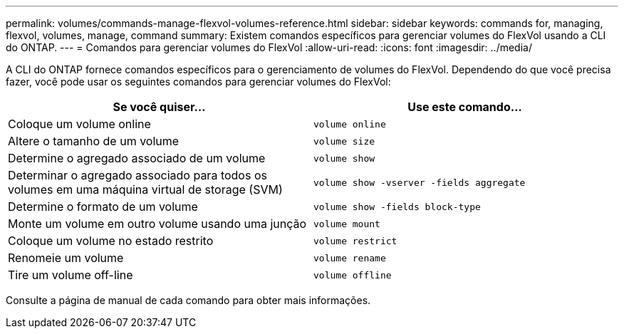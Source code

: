 ---
permalink: volumes/commands-manage-flexvol-volumes-reference.html 
sidebar: sidebar 
keywords: commands for, managing, flexvol, volumes, manage, command 
summary: Existem comandos específicos para gerenciar volumes do FlexVol usando a CLI do ONTAP. 
---
= Comandos para gerenciar volumes do FlexVol
:allow-uri-read: 
:icons: font
:imagesdir: ../media/


[role="lead"]
A CLI do ONTAP fornece comandos específicos para o gerenciamento de volumes do FlexVol. Dependendo do que você precisa fazer, você pode usar os seguintes comandos para gerenciar volumes do FlexVol:

[cols="2*"]
|===
| Se você quiser... | Use este comando... 


 a| 
Coloque um volume online
 a| 
`volume online`



 a| 
Altere o tamanho de um volume
 a| 
`volume size`



 a| 
Determine o agregado associado de um volume
 a| 
`volume show`



 a| 
Determinar o agregado associado para todos os volumes em uma máquina virtual de storage (SVM)
 a| 
`volume show -vserver -fields aggregate`



 a| 
Determine o formato de um volume
 a| 
`volume show -fields block-type`



 a| 
Monte um volume em outro volume usando uma junção
 a| 
`volume mount`



 a| 
Coloque um volume no estado restrito
 a| 
`volume restrict`



 a| 
Renomeie um volume
 a| 
`volume rename`



 a| 
Tire um volume off-line
 a| 
`volume offline`

|===
Consulte a página de manual de cada comando para obter mais informações.
